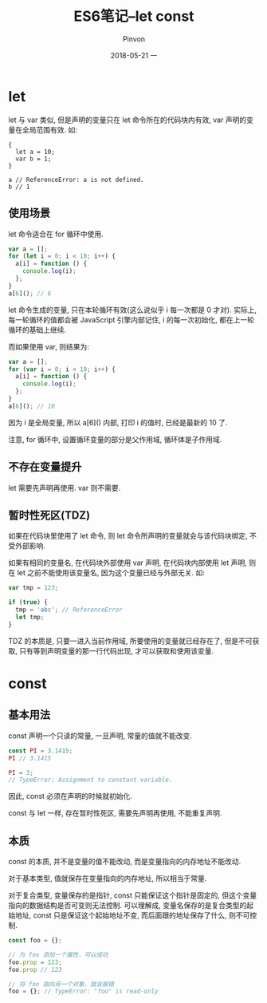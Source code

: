#+TITLE:       ES6笔记--let const
#+AUTHOR:      Pinvon
#+EMAIL:       pinvon@Inspiron
#+DATE:        2018-05-21 一

#+URI:         /blog/Web/JavaScript/%y/%m/%d/%t/ Or /blog/Web/JavaScript/%t/
#+TAGS:        Web
#+DESCRIPTION: <Add description here>

#+LANGUAGE:    en
#+OPTIONS:     H:4 num:nil toc:t \n:nil ::t |:t ^:nil -:nil f:t *:t <:t

* let

let 与 var 类似, 但是声明的变量只在 let 命令所在的代码块内有效, var 声明的变量在全局范围有效. 如:
#+BEGIN_SRC JavScript
{
  let a = 10;
  var b = 1;
}

a // ReferenceError: a is not defined.
b // 1
#+END_SRC

** 使用场景

let 命令适合在 for 循环中使用.
#+BEGIN_SRC JavaScript
var a = [];
for (let i = 0; i < 10; i++) {
  a[i] = function () {
    console.log(i);
  };
}
a[6](); // 6
#+END_SRC
let 命令生成的变量, 只在本轮循环有效(这么说似乎 i 每一次都是 0 才对). 实际上, 每一轮循环的值都会被 JavaScript 引擎内部记住, i 的每一次初始化, 都在上一轮循环的基础上继续.

而如果使用 var, 则结果为:
#+BEGIN_SRC JavaScript
var a = [];
for (var i = 0; i < 10; i++) {
  a[i] = function () {
    console.log(i);
  };
}
a[6](); // 10
#+END_SRC
因为 i 是全局变量, 所以 a[6]() 内部, 打印 i 的值时, 已经是最新的 10 了.

注意, for 循环中, 设置循环变量的部分是父作用域, 循环体是子作用域.

** 不存在变量提升

let 需要先声明再使用. var 则不需要.

** 暂时性死区(TDZ)

如果在代码块里使用了 let 命令, 则 let 命令所声明的变量就会与该代码块绑定, 不受外部影响.

如果有相同的变量名, 在代码块外部使用 var 声明, 在代码块内部使用 let 声明, 则在 let 之前不能使用该变量名, 因为这个变量已经与外部无关. 如:
#+BEGIN_SRC JavaScript
var tmp = 123;

if (true) {
  tmp = 'abc'; // ReferenceError
  let tmp;
}
#+END_SRC

TDZ 的本质是, 只要一进入当前作用域, 所要使用的变量就已经存在了, 但是不可获取, 只有等到声明变量的那一行代码出现, 才可以获取和使用该变量.

* const

** 基本用法

const 声明一个只读的常量, 一旦声明, 常量的值就不能改变.
#+BEGIN_SRC JavaScript
const PI = 3.1415;
PI // 3.1415

PI = 3;
// TypeError: Assignment to constant variable.
#+END_SRC
因此, const 必须在声明的时候就初始化.

const 与 let 一样, 存在暂时性死区, 需要先声明再使用, 不能重复声明.

** 本质

const 的本质, 并不是变量的值不能改动, 而是变量指向的内存地址不能改动.

对于基本类型, 值就保存在变量指向的内存地址, 所以相当于常量.

对于复合类型, 变量保存的是指针, const 只能保证这个指针是固定的, 但这个变量指向的数据结构是否可变则无法控制. 可以理解成, 变量名保存的是复合类型的起始地址, const 只是保证这个起始地址不变, 而后面跟的地址保存了什么, 则不可控制.

#+BEGIN_SRC JavaScript
const foo = {};

// 为 foo 添加一个属性，可以成功
foo.prop = 123;
foo.prop // 123

// 将 foo 指向另一个对象，就会报错
foo = {}; // TypeError: "foo" is read-only
#+END_SRC
